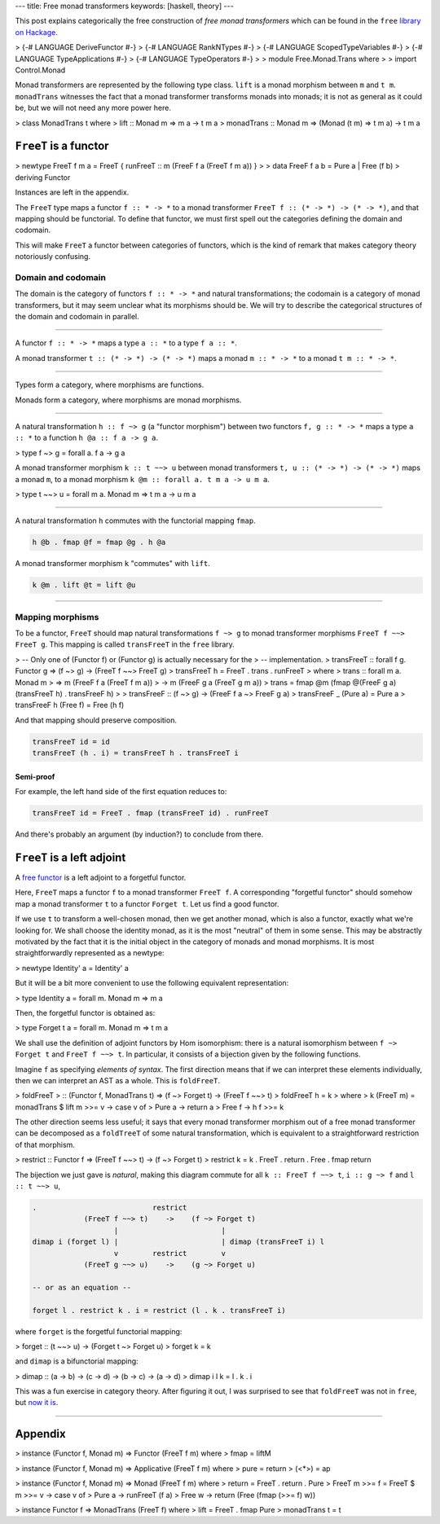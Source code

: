 ---
title: Free monad transformers
keywords: [haskell, theory]
---

This post explains categorically the free construction of *free monad
transformers* which can be found in the ``free`` `library on Hackage`__.

__ https://hackage.haskell.org/package/free

> {-# LANGUAGE DeriveFunctor #-}
> {-# LANGUAGE RankNTypes #-}
> {-# LANGUAGE ScopedTypeVariables #-}
> {-# LANGUAGE TypeApplications #-}
> {-# LANGUAGE TypeOperators #-}
>
> module Free.Monad.Trans where
>
> import Control.Monad

Monad transformers are represented by the following type class.
``lift`` is a monad morphism between ``m`` and ``t m``. ``monadTrans``
witnesses the fact that a monad transformer transforms monads into monads; it
is not as general as it could be, but we will not need any more power here.

> class MonadTrans t where
>   lift :: Monad m => m a -> t m a
>   monadTrans :: Monad m => (Monad (t m) => t m a) -> t m a

``FreeT`` is a functor
======================

> newtype FreeT f m a = FreeT { runFreeT :: m (FreeF f a (FreeT f m a)) }
>
> data FreeF f a b = Pure a | Free (f b)
>   deriving Functor

Instances are left in the appendix.

The ``FreeT`` type maps a functor ``f :: * -> *`` to a monad transformer
``FreeT f :: (* -> *) -> (* -> *)``, and that mapping should be functorial.
To define that functor, we must first spell out the categories defining the
domain and codomain.

This will make ``FreeT`` a functor between categories of functors, which
is the kind of remark that makes category theory notoriously confusing.

Domain and codomain
-------------------

The domain is the category of functors ``f :: * -> *`` and natural
transformations; the codomain is a category of monad transformers, but it may
seem unclear what its morphisms should be. We will try to describe the
categorical structures of the domain and codomain in parallel.

----

A functor ``f :: * -> *`` maps a type ``a :: *`` to a type ``f a :: *``.

A monad transformer ``t :: (* -> *) -> (* -> *)`` maps a monad
``m :: * -> *`` to a monad ``t m :: * -> *``.

----

Types form a category, where morphisms are functions.

Monads form a category, where morphisms are monad morphisms.

----

A natural transformation ``h :: f ~> g`` (a "functor morphism")
between two functors ``f, g :: * -> *`` maps a type ``a :: *``
to a function ``h @a :: f a -> g a``.

> type f ~> g = forall a. f a -> g a

A monad transformer morphism ``k :: t ~~> u`` between monad transformers
``t, u :: (* -> *) -> (* -> *)`` maps a monad ``m``,
to a monad morphism ``k @m :: forall a. t m a -> u m a``.

> type t ~~> u = forall m a. Monad m => t m a -> u m a

----

A natural transformation ``h`` commutes with the functorial mapping ``fmap``.

.. code::

  h @b . fmap @f = fmap @g . h @a

A monad transformer morphism ``k`` "commutes" with ``lift``.

.. code::

  k @m . lift @t = lift @u

----

Mapping morphisms
-----------------

To be a functor, ``FreeT`` should map natural transformations ``f ~> g``
to monad transformer morphisms ``FreeT f ~~> FreeT g``. This mapping is called
``transFreeT`` in the ``free`` library.

> -- Only one of (Functor f) or (Functor g) is actually necessary for the
> -- implementation.
> transFreeT :: forall f g. Functor g => (f ~> g) -> (FreeT f ~~> FreeT g)
> transFreeT h = FreeT . trans . runFreeT
>   where
>     trans :: forall m a. Monad m
>       => m (FreeF f a (FreeT f m a))
>       -> m (FreeF g a (FreeT g m a))
>     trans = fmap @m (fmap @(FreeF g a) (transFreeT h) . transFreeF h)
>
> transFreeF :: (f ~> g) -> (FreeF f a ~> FreeF g a)
> transFreeF _ (Pure a) = Pure a
> transFreeF h (Free f) = Free (h f)

And that mapping should preserve composition.

.. code::

  transFreeT id = id
  transFreeT (h . i) = transFreeT h . transFreeT i

Semi-proof
++++++++++

For example, the left hand side of the first equation reduces to:

.. code::

  transFreeT id = FreeT . fmap (transFreeT id) . runFreeT

And there's probably an argument (by induction?) to conclude from there.

``FreeT`` is a left adjoint
===========================

A `free functor`__ is a left adjoint to a forgetful functor.

__ https://ncatlab.org/nlab/show/free+functor

Here, ``FreeT`` maps a functor ``f`` to a monad transformer ``FreeT f``. A
corresponding "forgetful functor" should somehow map a monad transformer ``t``
to a functor ``Forget t``. Let us find a good functor.

If we use ``t`` to transform a well-chosen monad, then we get another monad,
which is also a functor, exactly what we're looking for. We shall choose the
identity monad, as it is the most "neutral" of them in some sense. This may be
abstractly motivated by the fact that it is the initial object in the category
of monads and monad morphisms. It is most straightforwardly represented as a
newtype:

> newtype Identity' a = Identity' a

But it will be a bit more convenient to use the following equivalent
representation:

> type Identity a = forall m. Monad m => m a

Then, the forgetful functor is obtained as:

> type Forget t a = forall m. Monad m => t m a

We shall use the definition of adjoint functors by Hom isomorphism: there
is a natural isomorphism between ``f ~> Forget t`` and ``FreeT f ~~> t``.
In particular, it consists of a bijection given by the following functions.

Imagine ``f`` as specifying *elements of syntax*. The first direction means
that if we can interpret these elements individually, then we can interpret an
AST as a whole. This is ``foldFreeT``.

> foldFreeT
>   :: (Functor f, MonadTrans t) => (f ~> Forget t) -> (FreeT f ~~> t)
> foldFreeT h = k
>   where
>     k (FreeT m) = monadTrans $ lift m >>= \v -> case v of
>       Pure a -> return a
>       Free f -> h f >>= k

The other direction seems less useful; it says that every monad transformer
morphism out of a free monad transformer can be decomposed as a ``foldTreeT``
of some natural transformation, which is equivalent to a straightforward
restriction of that morphism.

> restrict :: Functor f => (FreeT f ~~> t) -> (f ~> Forget t)
> restrict k = k . FreeT . return . Free . fmap return

The bijection we just gave is *natural*, making this diagram commute for all
``k :: FreeT f ~~> t``, ``i :: g ~> f`` and ``l :: t ~~> u``,


.. code::

  .                           restrict
              (FreeT f ~~> t)    ->    (f ~> Forget t)
                     |                        |
  dimap i (forget l) |                        | dimap (transFreeT i) l
                     v        restrict        v
              (FreeT g ~~> u)    ->    (g ~> Forget u)

  -- or as an equation --

  forget l . restrict k . i = restrict (l . k . transFreeT i)


where ``forget`` is the forgetful functorial mapping:

> forget :: (t ~~> u) -> (Forget t ~> Forget u)
> forget k = k

and ``dimap`` is a bifunctorial mapping:

> dimap :: (a -> b) -> (c -> d) -> (b -> c) -> (a -> d)
> dimap i l k = l . k . i

This was a fun exercise in category theory. After figuring it out, I was
surprised to see that ``foldFreeT`` was not in ``free``, but `now it is`__.

__ https://github.com/ekmett/free/pull/151

----

Appendix
========

> instance (Functor f, Monad m) => Functor (FreeT f m) where
>   fmap = liftM

> instance (Functor f, Monad m) => Applicative (FreeT f m) where
>   pure = return
>   (<*>) = ap

> instance (Functor f, Monad m) => Monad (FreeT f m) where
>   return = FreeT . return . Pure
>   FreeT m >>= f = FreeT $ m >>= \v -> case v of
>     Pure a -> runFreeT (f a)
>     Free w -> return (Free (fmap (>>= f) w))

> instance Functor f => MonadTrans (FreeT f) where
>   lift = FreeT . fmap Pure
>   monadTrans t = t

